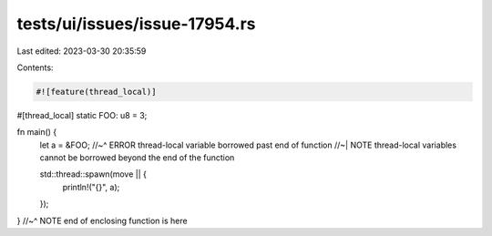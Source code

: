 tests/ui/issues/issue-17954.rs
==============================

Last edited: 2023-03-30 20:35:59

Contents:

.. code-block:: rs

    #![feature(thread_local)]

#[thread_local]
static FOO: u8 = 3;

fn main() {
    let a = &FOO;
    //~^ ERROR thread-local variable borrowed past end of function
    //~| NOTE thread-local variables cannot be borrowed beyond the end of the function

    std::thread::spawn(move || {
        println!("{}", a);
    });
}
//~^ NOTE end of enclosing function is here


